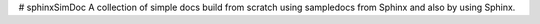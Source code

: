 # sphinxSimDoc
A collection of simple docs build from scratch using sampledocs from Sphinx and also by using Sphinx.
